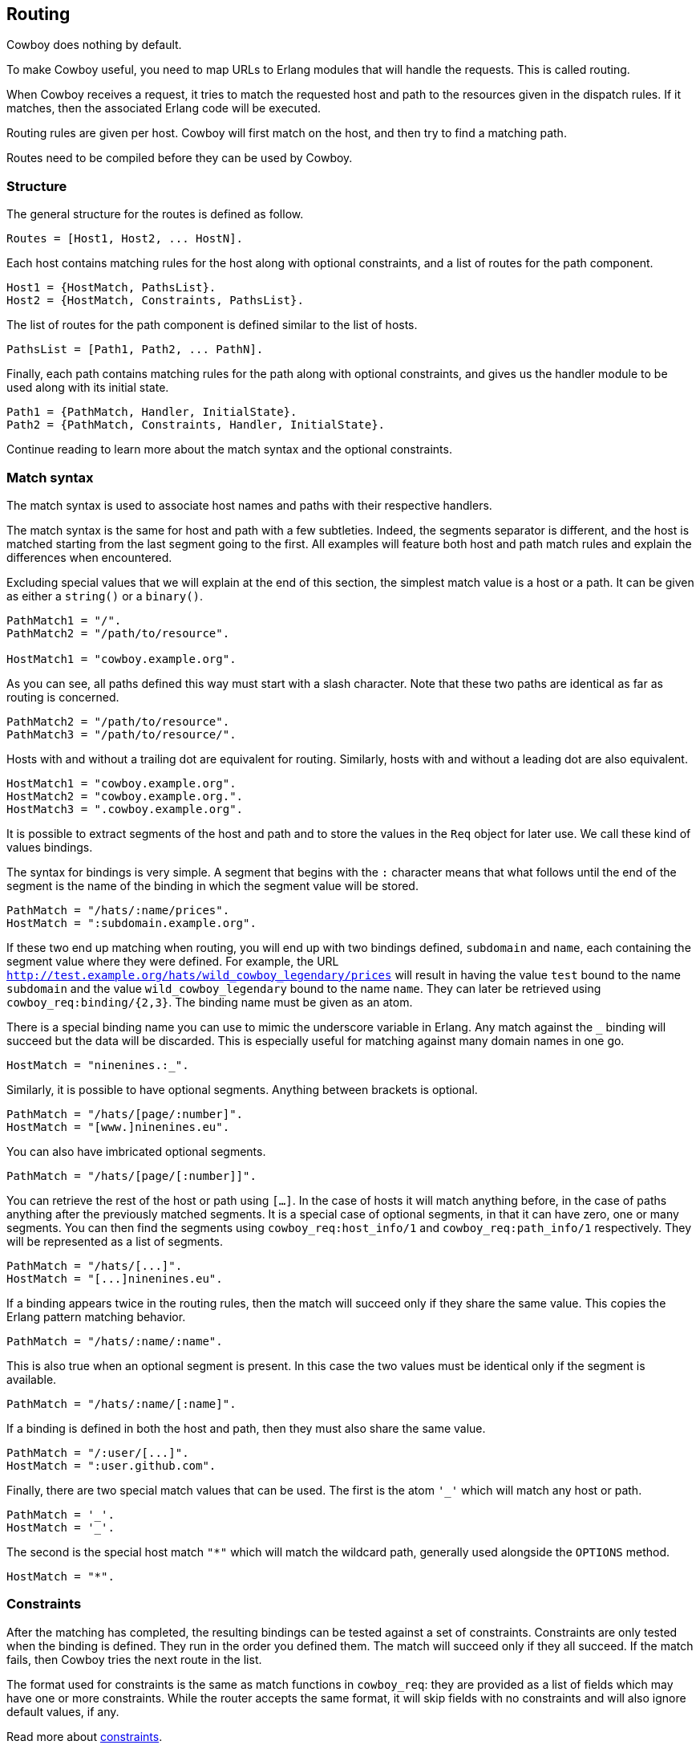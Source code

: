 [[routing]]
== Routing

Cowboy does nothing by default.

To make Cowboy useful, you need to map URLs to Erlang modules that will
handle the requests. This is called routing.

When Cowboy receives a request, it tries to match the requested host and
path to the resources given in the dispatch rules. If it matches, then
the associated Erlang code will be executed.

Routing rules are given per host. Cowboy will first match on the host,
and then try to find a matching path.

Routes need to be compiled before they can be used by Cowboy.

=== Structure

The general structure for the routes is defined as follow.

[source,erlang]
Routes = [Host1, Host2, ... HostN].

Each host contains matching rules for the host along with optional
constraints, and a list of routes for the path component.

[source,erlang]
Host1 = {HostMatch, PathsList}.
Host2 = {HostMatch, Constraints, PathsList}.

The list of routes for the path component is defined similar to the
list of hosts.

[source,erlang]
PathsList = [Path1, Path2, ... PathN].

Finally, each path contains matching rules for the path along with
optional constraints, and gives us the handler module to be used
along with its initial state.

[source,erlang]
Path1 = {PathMatch, Handler, InitialState}.
Path2 = {PathMatch, Constraints, Handler, InitialState}.

Continue reading to learn more about the match syntax and the optional
constraints.

=== Match syntax

The match syntax is used to associate host names and paths with their
respective handlers.

The match syntax is the same for host and path with a few subtleties.
Indeed, the segments separator is different, and the host is matched
starting from the last segment going to the first. All examples will
feature both host and path match rules and explain the differences
when encountered.

Excluding special values that we will explain at the end of this section,
the simplest match value is a host or a path. It can be given as either
a `string()` or a `binary()`.

[source,erlang]
----
PathMatch1 = "/".
PathMatch2 = "/path/to/resource".

HostMatch1 = "cowboy.example.org".
----

As you can see, all paths defined this way must start with a slash
character. Note that these two paths are identical as far as routing
is concerned.

[source,erlang]
PathMatch2 = "/path/to/resource".
PathMatch3 = "/path/to/resource/".

Hosts with and without a trailing dot are equivalent for routing.
Similarly, hosts with and without a leading dot are also equivalent.

[source,erlang]
HostMatch1 = "cowboy.example.org".
HostMatch2 = "cowboy.example.org.".
HostMatch3 = ".cowboy.example.org".

It is possible to extract segments of the host and path and to store
the values in the `Req` object for later use. We call these kind of
values bindings.

The syntax for bindings is very simple. A segment that begins with
the `:` character means that what follows until the end of the segment
is the name of the binding in which the segment value will be stored.

[source,erlang]
PathMatch = "/hats/:name/prices".
HostMatch = ":subdomain.example.org".

If these two end up matching when routing, you will end up with two
bindings defined, `subdomain` and `name`, each containing the
segment value where they were defined. For example, the URL
`http://test.example.org/hats/wild_cowboy_legendary/prices` will
result in having the value `test` bound to the name `subdomain`
and the value `wild_cowboy_legendary` bound to the name `name`.
They can later be retrieved using `cowboy_req:binding/{2,3}`. The
binding name must be given as an atom.

There is a special binding name you can use to mimic the underscore
variable in Erlang. Any match against the `_` binding will succeed
but the data will be discarded. This is especially useful for
matching against many domain names in one go.

[source,erlang]
HostMatch = "ninenines.:_".

Similarly, it is possible to have optional segments. Anything
between brackets is optional.

[source,erlang]
PathMatch = "/hats/[page/:number]".
HostMatch = "[www.]ninenines.eu".

You can also have imbricated optional segments.

[source,erlang]
PathMatch = "/hats/[page/[:number]]".

You can retrieve the rest of the host or path using `[...]`.
In the case of hosts it will match anything before, in the case
of paths anything after the previously matched segments. It is
a special case of optional segments, in that it can have
zero, one or many segments. You can then find the segments using
`cowboy_req:host_info/1` and `cowboy_req:path_info/1` respectively.
They will be represented as a list of segments.

[source,erlang]
PathMatch = "/hats/[...]".
HostMatch = "[...]ninenines.eu".

If a binding appears twice in the routing rules, then the match
will succeed only if they share the same value. This copies the
Erlang pattern matching behavior.

[source,erlang]
PathMatch = "/hats/:name/:name".

This is also true when an optional segment is present. In this
case the two values must be identical only if the segment is
available.

[source,erlang]
PathMatch = "/hats/:name/[:name]".

If a binding is defined in both the host and path, then they must
also share the same value.

[source,erlang]
PathMatch = "/:user/[...]".
HostMatch = ":user.github.com".

Finally, there are two special match values that can be used. The
first is the atom `'_'` which will match any host or path.

[source,erlang]
PathMatch = '_'.
HostMatch = '_'.

The second is the special host match `"*"` which will match the
wildcard path, generally used alongside the `OPTIONS` method.

[source,erlang]
HostMatch = "*".

=== Constraints

After the matching has completed, the resulting bindings can be tested
against a set of constraints. Constraints are only tested when the
binding is defined. They run in the order you defined them. The match
will succeed only if they all succeed. If the match fails, then Cowboy
tries the next route in the list.

The format used for constraints is the same as match functions in
`cowboy_req`: they are provided as a list of fields which may have
one or more constraints. While the router accepts the same format,
it will skip fields with no constraints and will also ignore default
values, if any.

Read more about xref:constraints[constraints].

=== Compilation

The structure defined in this chapter needs to be compiled before it is
passed to Cowboy. This allows Cowboy to efficiently lookup the correct
handler to run instead of having to parse the routes repeatedly.

This can be done with a simple call to `cowboy_router:compile/1`.

[source,erlang]
----
Dispatch = cowboy_router:compile([
    %% {HostMatch, list({PathMatch, Handler, InitialState})}
    {'_', [{'_', my_handler, #{}}]}
]),
%% Name, NbAcceptors, TransOpts, ProtoOpts
cowboy:start_clear(my_http_listener, 100,
    [{port, 8080}],
    #{env => #{dispatch => Dispatch}}
).
----

Note that this function will return `{error, badarg}` if the structure
given is incorrect.

=== Live update

You can use the `cowboy:set_env/3` function for updating the dispatch
list used by routing. This will apply to all new connections accepted
by the listener.

[source,erlang]
cowboy:set_env(my_http_listener, dispatch, cowboy_router:compile(Dispatch)).

Note that you need to compile the routes before updating.
